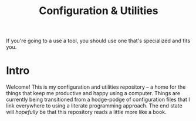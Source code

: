 #+TITLE: Configuration & Utilities
If you're going to a use a tool, you should use one that's specialized and fits you.

* Intro
Welcome! This is my configuration and utilities repository -- a home for the things that keep me productive and happy using a computer. Things are currently being transitioned from a hodge-podge of configuration files that I link everywhere to using a literate programming approach. The end state will /hopefully/ be that this repository reads a little more like a book.

